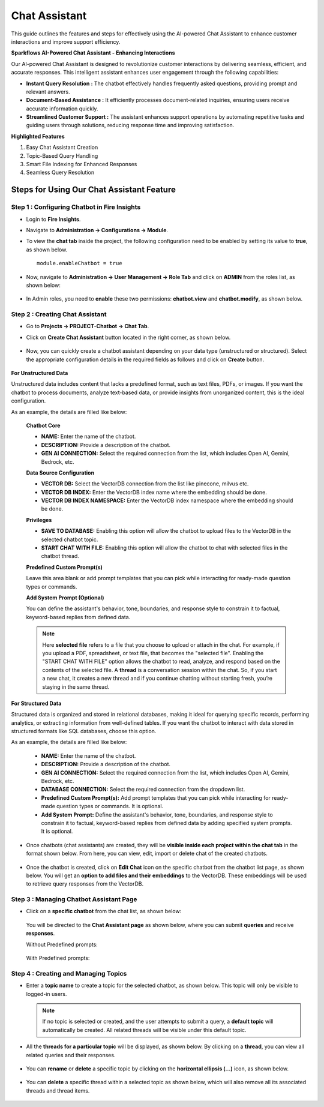 Chat Assistant
======
This guide outlines the features and steps for effectively using the AI-powered Chat Assistant to enhance customer interactions and improve support efficiency.

**Sparkflows AI-Powered Chat Assistant - Enhancing Interactions**

Our AI-powered Chat Assistant is designed to revolutionize customer interactions by delivering seamless, efficient, and accurate responses. This intelligent assistant enhances user engagement through the following capabilities:

* **Instant Query Resolution :** The chatbot effectively handles frequently asked questions, providing prompt and relevant answers.

* **Document-Based Assistance :** It efficiently processes document-related inquiries, ensuring users receive accurate information quickly.

* **Streamlined Customer Support :** The assistant enhances support operations by automating repetitive tasks and guiding users through solutions, reducing response time and improving satisfaction.

**Highlighted Features**
 
1. Easy Chat Assistant Creation
2. Topic-Based Query Handling
3. Smart File Indexing for Enhanced Responses
4. Seamless Query Resolution

Steps for Using Our Chat Assistant Feature 
-------------
**Step 1 : Configuring Chatbot in Fire Insights**
+++++++++++++++++++++++++++++++++++++++++++++++++++++
* Login to **Fire Insights**.
* Navigate to **Administration -> Configurations -> Module**.
* To view the **chat tab** inside the project, the following configuration need to be enabled by setting its value to **true**, as shown below.

  ::
     
     module.enableChatbot = true


  .. figure:: ../../_assets/user-guide/machine-learning/generative-ai/chatbot/chat-tab-configuration.png
     :alt: create-new-chat-session
     :width: 65%

* Now, navigate to **Administration -> User Management -> Role Tab** and click on **ADMIN** from the roles list, as shown below:

  .. figure:: ../../_assets/user-guide/machine-learning/generative-ai/chatbot/role-list.png
     :alt: create-new-chat-session
     :width: 65%



* In Admin roles, you need to **enable** these two permissions: **chatbot.view** and **chatbot.modify**, as shown below.

  .. figure:: ../../_assets/user-guide/machine-learning/generative-ai/chatbot/config2.png
     :alt: create-new-chat-session
     :width: 65%



**Step 2 :  Creating Chat Assistant** 
++++++++++++++++++++++++++++++++++++++++++
* Go to **Projects -> PROJECT-Chatbot -> Chat Tab**.
* Click on **Create Chat Assistant** button located in the right corner, as shown below.

  .. figure:: ../../_assets/user-guide/machine-learning/generative-ai/chatbot/create-chat-assistant1.png
     :alt: create-new-chat-session
     :width: 65%

* Now, you can quickly create a chatbot assistant depending on your data type (unstructured or structured). Select the appropriate configuration details in the required fields as follows and click on **Create** button.

  .. figure:: ../../_assets/user-guide/machine-learning/generative-ai/chatbot/create-chat-assistant.png
     :alt: create-new-chat-session
     :width: 65%

  

**For Unstructured Data**

Unstructured data includes content that lacks a predefined format, such as text files, PDFs, or images. If you want the chatbot to process documents, analyze text-based data, or provide insights from unorganized content, this is the ideal configuration.

As an example, the details are filled like below:

 .. figure:: ../../_assets/user-guide/machine-learning/generative-ai/chatbot/unstructured-chatbot-details.png
     :alt: create-new-chat-session
     :width: 65%

  

 **Chatbot Core**

 * **NAME:** Enter the name of the chatbot.
 * **DESCRIPTION:** Provide a description of the chatbot.
 * **GEN AI CONNECTION:** Select the required connection from the list, which includes Open AI, Gemini, Bedrock, etc.

 **Data Source Configuration**

 * **VECTOR DB:** Select the VectorDB connection from the list like pinecone, milvus etc.
 * **VECTOR DB INDEX:** Enter the VectorDB index name where the embedding should be done.
 * **VECTOR DB INDEX NAMESPACE:** Enter the VectorDB index namespace where the embedding should be done.

 
 **Privileges**

 * **SAVE TO DATABASE:** Enabling this option will allow the chatbot to upload files to the VectorDB in the selected chatbot topic.
 * **START CHAT WITH FILE:** Enabling this option will allow the chatbot to chat with selected files in the chatbot thread.

 **Predefined Custom Prompt(s)**

 Leave this area blank or add prompt templates that you can pick while interacting for ready-made question types or commands.

 **Add System Prompt (Optional)**

 You can define the assistant's behavior, tone, boundaries, and response style to constrain it to factual, keyword-based replies from defined data.

 
 .. note:: Here **selected file** refers to a file that you choose to upload or attach in the chat. For example, if you upload a PDF, spreadsheet, or text file, that becomes the "selected file". Enabling the "START CHAT WITH FILE" option allows the chatbot to read, analyze, and respond based on the contents of the selected file. A **thread** is a conversation session within the chat. So, if you start a new chat, it creates a new thread and if you continue chatting without starting fresh, you’re staying in the same thread.


  


  
  
 


**For Structured Data**

Structured data is organized and stored in relational databases, making it ideal for querying specific records, performing analytics, or extracting information from well-defined tables. If you want the chatbot to interact with data stored in structured formats like SQL databases, choose this option.

As an example, the details are filled like below:

  .. figure:: ../../_assets/user-guide/machine-learning/generative-ai/chatbot/structured-chatbot-details.png
      :alt: create-new-chat-session
      :width: 65%


 * **NAME:** Enter the name of the chatbot.
 * **DESCRIPTION:** Provide a description of the chatbot.
 * **GEN AI CONNECTION:** Select the required connection from the list, which includes Open AI, Gemini, Bedrock, etc.
 * **DATABASE CONNECTION:** Select the required connection from the dropdown list.
 * **Predefined Custom Prompt(s):** Add prompt templates that you can pick while interacting for ready-made question types or commands. It is optional.
 * **Add System Prompt:** Define the assistant's behavior, tone, boundaries, and response style to constrain it to factual, keyword-based replies from defined data by adding specified system prompts. It is optional.




* Once chatbots (chat assistants) are created, they will be **visible inside each project within the chat tab** in the format shown below. From here, you can view, edit, import or delete chat of the created chatbots.
 
  .. figure:: ../../_assets/user-guide/machine-learning/generative-ai/chatbot/chatbot-lists.png
     :alt: create-new-chat-session
     :width: 65%

* Once the chatbot is created, click on **Edit Chat** icon on the specific chatbot from the chatbot list page, as shown below. You will get an **option to add files and their embeddings** to the VectorDB. These embeddings will be used to retrieve query responses from the VectorDB.

  .. figure:: ../../_assets/user-guide/machine-learning/generative-ai/chatbot/editchat-icon.png
     :alt: create-new-chat-session
     :width: 65%
 
  .. figure:: ../../_assets/user-guide/machine-learning/generative-ai/chatbot/edit-chat.png
     :alt: create-new-chat-session
     :width: 65%






**Step 3 : Managing Chatbot Assistant Page**
+++++++++++++++++++++++++++++++++++++++++++++

* Click on a **specific chatbot** from the chat list, as shown below:

  .. figure:: ../../_assets/user-guide/machine-learning/generative-ai/chatbot/chatbot-lists.png
     :alt: create-new-chat-session
     :width: 65%



  You will be directed to the **Chat Assistant page** as shown below, where you can submit **queries** and receive **responses**.

  Without Predefined prompts:

  .. figure:: ../../_assets/user-guide/machine-learning/generative-ai/chatbot/chat-assistant-page.png
     :alt: create-new-chat-session
     :width: 65%

  With Predefined prompts:

  .. figure:: ../../_assets/user-guide/machine-learning/generative-ai/chatbot/chat-assistant-page-with-prompts.png
     :alt: create-new-chat-session
     :width: 65%


**Step 4 : Creating and Managing Topics**
+++++++++++++++++++++++++++++++++++++++++++

* Enter a **topic name** to create a topic for the selected chatbot, as shown below. This topic will only be visible to logged-in users.
 
  .. figure:: ../../_assets/user-guide/machine-learning/generative-ai/chatbot/create-topic.png
     :alt: create-new-chat-session
     :width: 65%

  
  .. note:: If no topic is selected or created, and the user attempts to submit a query, a **default topic** will automatically be created. All related threads will be visible under this default topic.



* All the **threads for a particular topic** will be displayed, as shown below. By clicking on a **thread**, you can view all related queries and their responses. 

  .. figure:: ../../_assets/user-guide/machine-learning/generative-ai/chatbot/chatbot-query.png
     :alt: create-new-chat-session
     :width: 65%

* You can **rename** or **delete** a specific topic by clicking on the **horizontal ellipsis (...)** icon, as shown below. 

  .. figure:: ../../_assets/user-guide/machine-learning/generative-ai/chatbot/rename-delete.png
     :alt: create-new-chat-session
     :width: 65%

* You can **delete** a specific thread within a selected topic as shown below, which will also remove all its associated threads and thread items.

  .. figure:: ../../_assets/user-guide/machine-learning/generative-ai/chatbot/delete-thread.png
     :alt: create-new-chat-session
     :width: 65%
